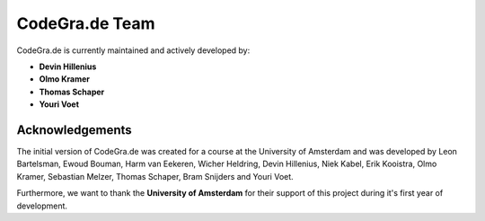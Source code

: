 CodeGra.de Team
================

CodeGra.de is currently maintained and actively developed by:

* **Devin Hillenius**
* **Olmo Kramer**
* **Thomas Schaper**
* **Youri Voet**

Acknowledgements
-----------------
The initial version of CodeGra.de was created for a course at the University
of Amsterdam and was developed by Leon Bartelsman, Ewoud Bouman, Harm van
Eekeren, Wicher Heldring, Devin Hillenius, Niek Kabel, Erik Kooistra, Olmo
Kramer, Sebastian Melzer, Thomas Schaper, Bram Snijders and Youri Voet.

Furthermore, we want to thank the **University of Amsterdam** for their support of
this project during it's first year of development.
